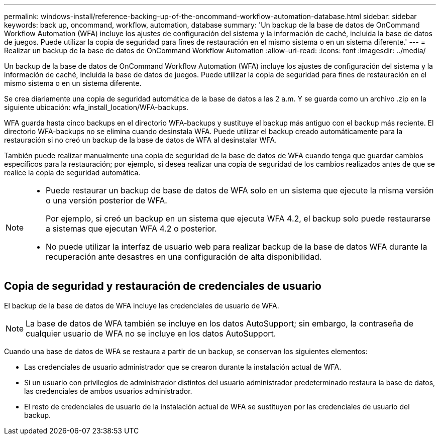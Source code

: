 ---
permalink: windows-install/reference-backing-up-of-the-oncommand-workflow-automation-database.html 
sidebar: sidebar 
keywords: back up, oncommand, workflow, automation, database 
summary: 'Un backup de la base de datos de OnCommand Workflow Automation (WFA) incluye los ajustes de configuración del sistema y la información de caché, incluida la base de datos de juegos. Puede utilizar la copia de seguridad para fines de restauración en el mismo sistema o en un sistema diferente.' 
---
= Realizar un backup de la base de datos de OnCommand Workflow Automation
:allow-uri-read: 
:icons: font
:imagesdir: ../media/


[role="lead"]
Un backup de la base de datos de OnCommand Workflow Automation (WFA) incluye los ajustes de configuración del sistema y la información de caché, incluida la base de datos de juegos. Puede utilizar la copia de seguridad para fines de restauración en el mismo sistema o en un sistema diferente.

Se crea diariamente una copia de seguridad automática de la base de datos a las 2 a.m. Y se guarda como un archivo .zip en la siguiente ubicación: wfa_install_location/WFA-backups.

WFA guarda hasta cinco backups en el directorio WFA-backups y sustituye el backup más antiguo con el backup más reciente. El directorio WFA-backups no se elimina cuando desinstala WFA. Puede utilizar el backup creado automáticamente para la restauración si no creó un backup de la base de datos de WFA al desinstalar WFA.

También puede realizar manualmente una copia de seguridad de la base de datos de WFA cuando tenga que guardar cambios específicos para la restauración; por ejemplo, si desea realizar una copia de seguridad de los cambios realizados antes de que se realice la copia de seguridad automática.

[NOTE]
====
* Puede restaurar un backup de base de datos de WFA solo en un sistema que ejecute la misma versión o una versión posterior de WFA.
+
Por ejemplo, si creó un backup en un sistema que ejecuta WFA 4.2, el backup solo puede restaurarse a sistemas que ejecutan WFA 4.2 o posterior.

* No puede utilizar la interfaz de usuario web para realizar backup de la base de datos WFA durante la recuperación ante desastres en una configuración de alta disponibilidad.


====


== Copia de seguridad y restauración de credenciales de usuario

El backup de la base de datos de WFA incluye las credenciales de usuario de WFA.


NOTE: La base de datos de WFA también se incluye en los datos AutoSupport; sin embargo, la contraseña de cualquier usuario de WFA no se incluye en los datos AutoSupport.

Cuando una base de datos de WFA se restaura a partir de un backup, se conservan los siguientes elementos:

* Las credenciales de usuario administrador que se crearon durante la instalación actual de WFA.
* Si un usuario con privilegios de administrador distintos del usuario administrador predeterminado restaura la base de datos, las credenciales de ambos usuarios administrador.
* El resto de credenciales de usuario de la instalación actual de WFA se sustituyen por las credenciales de usuario del backup.

